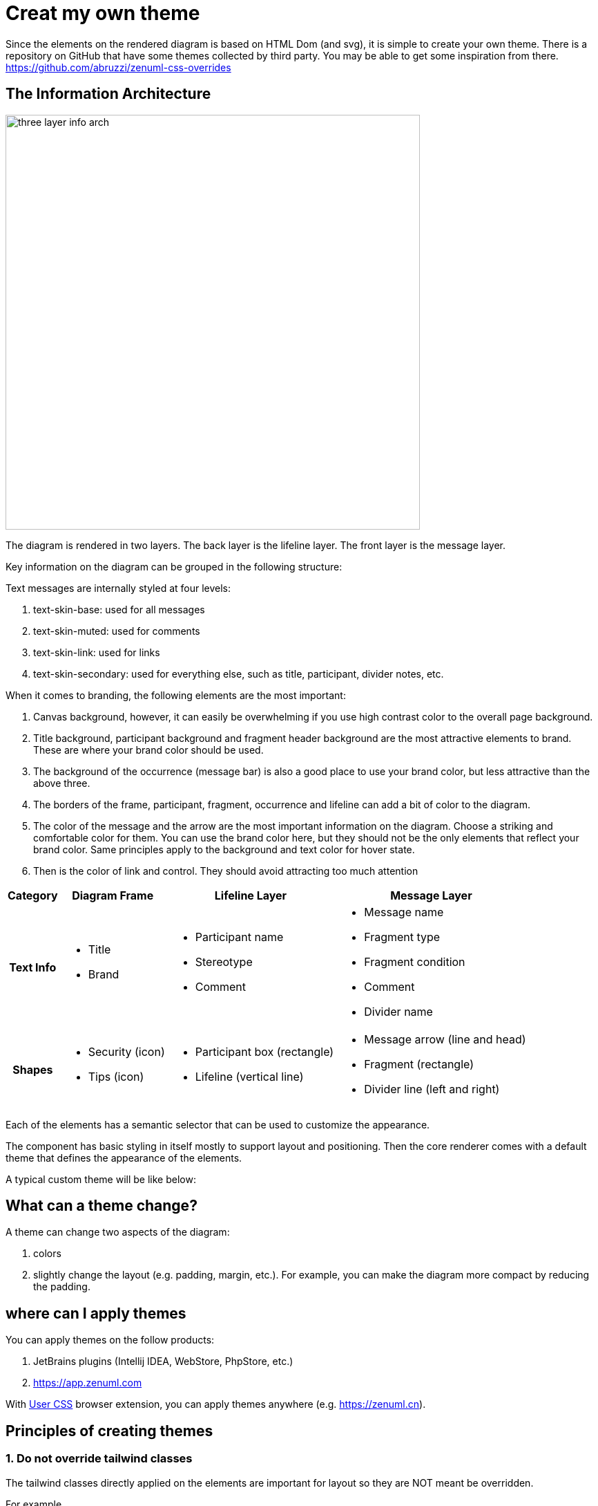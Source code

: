 = Creat my own theme

Since the elements on the rendered diagram is based on HTML Dom (and svg), it is simple
to create your own theme. There is a repository on GitHub that have some themes collected
by third party. You may be able to get some inspiration from there. https://github.com/abruzzi/zenuml-css-overrides

== The Information Architecture
image::./images/three-layer-info-arch.png[width=600]

The diagram is rendered in two layers. The back layer is the lifeline layer. The front layer
is the message layer.

Key information on the diagram can be grouped in the following structure:

Text messages are internally styled at four levels:

1. text-skin-base: used for all messages
2. text-skin-muted: used for comments
3. text-skin-link: used for links
4. text-skin-secondary: used for everything else, such as title, participant, divider notes, etc.

When it comes to branding, the following elements are the most important:

1. Canvas background, however, it can easily be overwhelming if you use high contrast color to the
overall page background.
2. Title background, participant background and fragment header background are the most attractive
elements to brand. These are where your brand color should be used.
3. The background of the occurrence (message bar) is also a good place to use your brand color, but
less attractive than the above three.
4. The borders of the frame, participant, fragment, occurrence and lifeline can add a bit
of color to the diagram.
5. The color of the message and the arrow  are the most important information on
the diagram. Choose a striking and comfortable color for them. You can use the brand color here, but
they should not be the only elements that reflect your brand color. Same principles apply to the
background and text color for hover state.
6. Then is the color of link and control. They should avoid attracting too much attention

[%autowidth]
|===
|Category | Diagram Frame |Lifeline Layer | Message Layer

h|Text Info
a|* Title
* Brand
a|* Participant name
* Stereotype
* Comment

a|* Message name
* Fragment type
* Fragment condition
* Comment
* Divider name

h|Shapes
a|* Security (icon)
* Tips (icon)
a|* Participant box (rectangle)
* Lifeline (vertical line)
a|* Message arrow (line and head)
* Fragment (rectangle)
* Divider line (left and right)

|===

Each of the elements has a semantic selector that can be used to customize the appearance.

The component has basic styling in itself mostly to support layout and positioning. Then
the core renderer comes with a default theme that defines the appearance of the elements.

[source,css]
----

----

A typical custom theme will be like below:

[source,css]
----
----

== What can a theme change?

A theme can change two aspects of the diagram:

1. colors
2. slightly change the layout (e.g. padding, margin, etc.). For example, you can make the
diagram more compact by reducing the padding.

== where can I apply themes

You can apply themes on the follow products:

. JetBrains plugins (Intellij IDEA, WebStore, PhpStore, etc.)
. https://app.zenuml.com

With https://chrome.google.com/webstore/detail/user-css/okpjlejfhacmgjkmknjhadmkdbcldfcb[User CSS]
browser extension, you can apply themes anywhere (e.g. https://zenuml.cn).

== Principles of creating themes

=== 1. Do not override tailwind classes
The tailwind classes directly applied on the elements are important for layout so
they are NOT meant be overridden.

For example,
[html]
....
// Participant.vue
<div class="participant relative flex flex-col justify-center z-10 h-10"
....

=== 2. Use provided class selectors
Important elements are provided with a semantic class selector. You can use them
to override the style.

For the above example, the class selector is `participant`. You can override the
style by using this selector.

[css]
....
// use `.zenuml .sequence-diagram` to increase specificity
.zenuml .sequence-diagram .participant {
  background-color: #f00;
}
....

=== 3. Debug your theme

You can use the browser extension https://chrome.google.com/webstore/detail/user-css/okpjlejfhacmgjkmknjhadmkdbcldfcb[User CSS]
to debug your theme.

image::user-css.png[User CSS]

Alternatively, you can use our web app https://app.zenuml.com[app.zenuml.com]. Go to the CSS tab
and paste your theme there. You can see the result immediately.

image::theme-debug-web-app.png[]

=== JetBrains

=== app.zenuml.com

== Tips

=== Give occurrence a boarder



